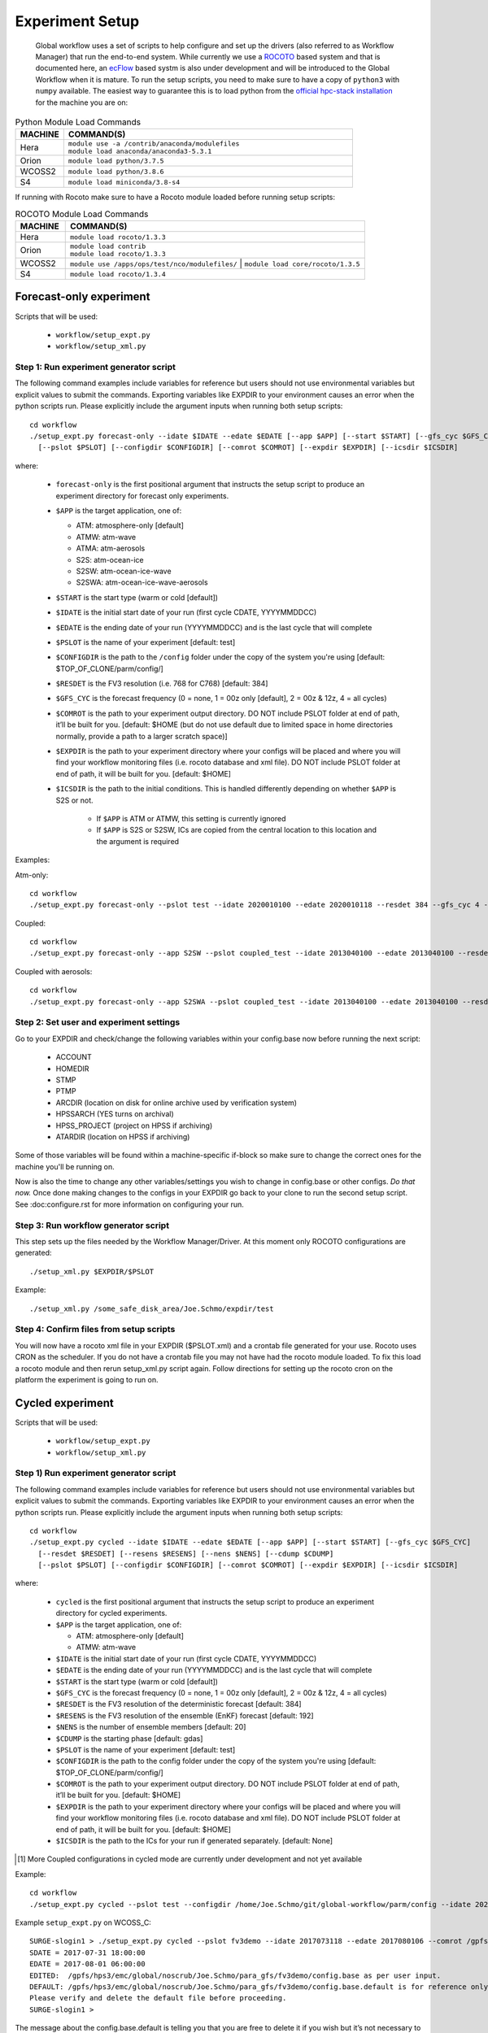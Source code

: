 ================
Experiment Setup
================

 Global workflow uses a set of scripts to help configure and set up the drivers (also referred to as Workflow Manager) that run the end-to-end system. While currently we use a `ROCOTO <https://github.com/christopherwharrop/rocoto/wiki/documentation>`__ based system and that is documented here, an `ecFlow <https://www.ecmwf.int/en/learning/training/introduction-ecmwf-job-scheduler-ecflow>`__ based systm is also under development and will be introduced to the Global Workflow when it is mature. To run the setup scripts, you need to make sure to have a copy of ``python3`` with ``numpy`` available. The easiest way to guarantee this is to load python from the `official hpc-stack installation <https://github.com/NOAA-EMC/hpc-stack/wiki/Official-Installations>`_ for the machine you are on:

.. list-table:: Python Module Load Commands
   :widths: 25 150
   :header-rows: 1

   * - **MACHINE**
     - **COMMAND(S)**
   * - Hera
     - | ``module use -a /contrib/anaconda/modulefiles``
       | ``module load anaconda/anaconda3-5.3.1``
   * - Orion
     - ``module load python/3.7.5``
   * - WCOSS2
     - ``module load python/3.8.6``
   * - S4
     - ``module load miniconda/3.8-s4``

If running with Rocoto make sure to have a Rocoto module loaded before running setup scripts:

.. list-table:: ROCOTO Module Load Commands
   :widths: 25 150
   :header-rows: 1

   * - **MACHINE**
     - **COMMAND(S)**
   * - Hera
     - ``module load rocoto/1.3.3``
   * - Orion
     - | ``module load contrib``
       | ``module load rocoto/1.3.3``
   * - WCOSS2
     - ``module use /apps/ops/test/nco/modulefiles/``
       | ``module load core/rocoto/1.3.5``
   * - S4
     - ``module load rocoto/1.3.4``

^^^^^^^^^^^^^^^^^^^^^^^^
Forecast-only experiment
^^^^^^^^^^^^^^^^^^^^^^^^

Scripts that will be used:

   * ``workflow/setup_expt.py``
   * ``workflow/setup_xml.py``

***************************************
Step 1: Run experiment generator script
***************************************

The following command examples include variables for reference but users should not use environmental variables but explicit values to submit the commands. Exporting variables like EXPDIR to your environment causes an error when the python scripts run. Please explicitly include the argument inputs when running both setup scripts:

::

   cd workflow
   ./setup_expt.py forecast-only --idate $IDATE --edate $EDATE [--app $APP] [--start $START] [--gfs_cyc $GFS_CYC] [--resdet $RESDET]
     [--pslot $PSLOT] [--configdir $CONFIGDIR] [--comrot $COMROT] [--expdir $EXPDIR] [--icsdir $ICSDIR]

where:

   * ``forecast-only`` is the first positional argument that instructs the setup script to produce an experiment directory for forecast only experiments.
   * ``$APP`` is the target application, one of:

     - ATM: atmosphere-only [default]
     - ATMW: atm-wave
     - ATMA: atm-aerosols
     - S2S: atm-ocean-ice
     - S2SW: atm-ocean-ice-wave
     - S2SWA: atm-ocean-ice-wave-aerosols

   * ``$START`` is the start type (warm or cold [default])
   * ``$IDATE`` is the initial start date of your run (first cycle CDATE, YYYYMMDDCC)
   * ``$EDATE`` is the ending date of your run (YYYYMMDDCC) and is the last cycle that will complete
   * ``$PSLOT`` is the name of your experiment [default: test]
   * ``$CONFIGDIR`` is the path to the ``/config`` folder under the copy of the system you're using [default: $TOP_OF_CLONE/parm/config/]
   * ``$RESDET`` is the FV3 resolution (i.e. 768 for C768) [default: 384]
   * ``$GFS_CYC`` is the forecast frequency (0 = none, 1 = 00z only [default], 2 = 00z & 12z, 4 = all cycles)
   * ``$COMROT`` is the path to your experiment output directory. DO NOT include PSLOT folder at end of path, it’ll be built for you. [default: $HOME (but do not use default due to limited space in home directories normally, provide a path to a larger scratch space)]
   * ``$EXPDIR`` is the path to your experiment directory where your configs will be placed and where you will find your workflow monitoring files (i.e. rocoto database and xml file). DO NOT include PSLOT folder at end of path, it will be built for you. [default: $HOME]
   * ``$ICSDIR`` is the path to the initial conditions. This is handled differently depending on whether ``$APP`` is S2S or not.

      - If ``$APP`` is ATM or ATMW, this setting is currently ignored
      - If ``$APP`` is S2S or S2SW, ICs are copied from the central location to this location and the argument is required

Examples:

Atm-only:

::

   cd workflow
   ./setup_expt.py forecast-only --pslot test --idate 2020010100 --edate 2020010118 --resdet 384 --gfs_cyc 4 --comrot /some_large_disk_area/Joe.Schmo/comrot --expdir /some_safe_disk_area/Joe.Schmo/expdir 

Coupled:

::

   cd workflow
   ./setup_expt.py forecast-only --app S2SW --pslot coupled_test --idate 2013040100 --edate 2013040100 --resdet 384 --comrot /some_large_disk_area/Joe.Schmo/comrot --expdir /some_safe_disk_area/Joe.Schmo/expdir --icsdir /some_large_disk_area/Joe.Schmo/icsdir

Coupled with aerosols:

::

   cd workflow
   ./setup_expt.py forecast-only --app S2SWA --pslot coupled_test --idate 2013040100 --edate 2013040100 --resdet 384 --comrot /some_large_disk_area/Joe.Schmo/comrot --expdir /some_safe_disk_area/Joe.Schmo/expdir --icsdir /some_large_disk_area/Joe.Schmo/icsdir

****************************************
Step 2: Set user and experiment settings
****************************************

Go to your EXPDIR and check/change the following variables within your config.base now before running the next script:

   * ACCOUNT
   * HOMEDIR
   * STMP
   * PTMP
   * ARCDIR (location on disk for online archive used by verification system)
   * HPSSARCH (YES turns on archival)
   * HPSS_PROJECT (project on HPSS if archiving)
   * ATARDIR (location on HPSS if archiving)

Some of those variables will be found within a machine-specific if-block so make sure to change the correct ones for the machine you'll be running on.

Now is also the time to change any other variables/settings you wish to change in config.base or other configs. `Do that now.` Once done making changes to the configs in your EXPDIR go back to your clone to run the second setup script. See :doc:configure.rst for more information on configuring your run.

*************************************
Step 3: Run workflow generator script
*************************************

This step sets up the files needed by the Workflow Manager/Driver. At this moment only ROCOTO configurations are generated:

::

   ./setup_xml.py $EXPDIR/$PSLOT

Example:

::

   ./setup_xml.py /some_safe_disk_area/Joe.Schmo/expdir/test

****************************************
Step 4: Confirm files from setup scripts
****************************************

You will now have a rocoto xml file in your EXPDIR ($PSLOT.xml) and a crontab file generated for your use. Rocoto uses CRON as the scheduler. If you do not have a crontab file you may not have had the rocoto module loaded. To fix this load a rocoto module and then rerun setup_xml.py script again. Follow directions for setting up the rocoto cron on the platform the experiment is going to run on.  

^^^^^^^^^^^^^^^^^
Cycled experiment
^^^^^^^^^^^^^^^^^

Scripts that will be used: 

   * ``workflow/setup_expt.py``
   * ``workflow/setup_xml.py``

***************************************
Step 1) Run experiment generator script
***************************************

The following command examples include variables for reference but users should not use environmental variables but explicit values to submit the commands. Exporting variables like EXPDIR to your environment causes an error when the python scripts run. Please explicitly include the argument inputs when running both setup scripts:

::

   cd workflow
   ./setup_expt.py cycled --idate $IDATE --edate $EDATE [--app $APP] [--start $START] [--gfs_cyc $GFS_CYC]
     [--resdet $RESDET] [--resens $RESENS] [--nens $NENS] [--cdump $CDUMP]
     [--pslot $PSLOT] [--configdir $CONFIGDIR] [--comrot $COMROT] [--expdir $EXPDIR] [--icsdir $ICSDIR]

where:

   * ``cycled`` is the first positional argument that instructs the setup script to produce an experiment directory for cycled experiments.
   * ``$APP`` is the target application, one of:

     - ATM: atmosphere-only [default]
     - ATMW: atm-wave

   * ``$IDATE`` is the initial start date of your run (first cycle CDATE, YYYYMMDDCC)
   * ``$EDATE`` is the ending date of your run (YYYYMMDDCC) and is the last cycle that will complete
   * ``$START`` is the start type (warm or cold [default])
   * ``$GFS_CYC`` is the forecast frequency (0 = none, 1 = 00z only [default], 2 = 00z & 12z, 4 = all cycles)
   * ``$RESDET`` is the FV3 resolution of the deterministic forecast [default: 384]
   * ``$RESENS`` is the FV3 resolution of the ensemble (EnKF) forecast [default: 192]
   * ``$NENS`` is the number of ensemble members [default: 20]
   * ``$CDUMP`` is the starting phase [default: gdas]
   * ``$PSLOT`` is the name of your experiment [default: test]
   * ``$CONFIGDIR`` is the path to the config folder under the copy of the system you're using [default: $TOP_OF_CLONE/parm/config/]
   * ``$COMROT`` is the path to your experiment output directory. DO NOT include PSLOT folder at end of path, it’ll be built for you. [default: $HOME]
   * ``$EXPDIR`` is the path to your experiment directory where your configs will be placed and where you will find your workflow monitoring files (i.e. rocoto database and xml file). DO NOT include PSLOT folder at end of path, it will be built for you. [default: $HOME]
   * ``$ICSDIR`` is the path to the ICs for your run if generated separately. [default: None]

.. [#]  More Coupled configurations in cycled mode are currently under development and not yet available

Example:

::

   cd workflow
   ./setup_expt.py cycled --pslot test --configdir /home/Joe.Schmo/git/global-workflow/parm/config --idate 2020010100 --edate 2020010118 --comrot /some_large_disk_area/Joe.Schmo/comrot --expdir /some_safe_disk_area/Joe.Schmo/expdir --resdet 384 --resens 192 --nens 80 --gfs_cyc 4

Example ``setup_expt.py`` on WCOSS_C:

::

   SURGE-slogin1 > ./setup_expt.py cycled --pslot fv3demo --idate 2017073118 --edate 2017080106 --comrot /gpfs/hps2/ptmp/Joe.Schmo --expdir /gpfs/hps3/emc/global/noscrub/Joe.Schmo/para_gfs
   SDATE = 2017-07-31 18:00:00
   EDATE = 2017-08-01 06:00:00
   EDITED:  /gpfs/hps3/emc/global/noscrub/Joe.Schmo/para_gfs/fv3demo/config.base as per user input.
   DEFAULT: /gpfs/hps3/emc/global/noscrub/Joe.Schmo/para_gfs/fv3demo/config.base.default is for reference only.
   Please verify and delete the default file before proceeding.
   SURGE-slogin1 >

The message about the config.base.default is telling you that you are free to delete it if you wish but it’s not necessary to remove. Your resulting config.base was generated from config.base.default and the default one is there for your information.

What happens if I run ``setup_expt.py`` again for an experiment that already exists?

::

   SURGE-slogin1 > ./setup_expt.py forecast-only --pslot fv3demo --idate 2017073118 
   --edate 2017080106 --comrot /gpfs/hps2/ptmp/Joe.Schmo --expdir /gpfs/hps3/emc/global/noscrub/Joe.Schmo/para_gfs
   COMROT already exists in /gpfs/hps2/ptmp/Joe.Schmo/fv3demo
   Do you wish to over-write COMROT [y/N]: y
   EXPDIR already exists in /gpfs/hps3/emc/global/noscrub/Joe.Schmo/para_gfs/fv3demo
   Do you wish to over-write EXPDIR [y/N]: y
   SDATE = 2017-07-31 18:00:00
   EDATE = 2017-08-01 06:00:00
   EDITED:  /gpfs/hps3/emc/global/noscrub/Joe.Schmo/para_gfs/fv3demo/config.base as per user input.
   DEFAULT: /gpfs/hps3/emc/global/noscrub/Joe.Schmo/para_gfs/fv3demo/config.base.default is for reference only.
   Please verify and delete the default file before proceeding.

Your ``COMROT`` and ``EXPDIR`` will be deleted and remade. Be careful with this!

****************************************
Step 2: Set user and experiment settings
****************************************

Go to your EXPDIR and check/change the following variables within your config.base now before running the next script:

   * ACCOUNT
   * HOMEDIR
   * STMP
   * PTMP
   * ARCDIR (location on disk for online archive used by verification system)
   * HPSSARCH (YES turns on archival)
   * HPSS_PROJECT (project on HPSS if archiving)
   * ATARDIR (location on HPSS if archiving)

Some of those variables will be found within a machine-specific if-block so make sure to change the correct ones for the machine you'll be running on.

Now is also the time to change any other variables/settings you wish to change in config.base or other configs. `Do that now.` Once done making changes to the configs in your EXPDIR go back to your clone to run the second setup script. See :doc: configure.rst for more information on configuring your run.


*************************************
Step 3: Run workflow generator script
*************************************

This step sets up the files needed by the Workflow Manager/Driver. At this moment only ROCOTO configurations are generated:

::

   ./setup_xml.py $EXPDIR/$PSLOT

Example:

::

   ./setup_xml.py /some_safe_disk_area/Joe.Schmo/expdir/test

****************************************
Step 4: Confirm files from setup scripts
****************************************

You will now have a rocoto xml file in your EXPDIR ($PSLOT.xml) and a crontab file generated for your use. Rocoto uses CRON as the scheduler. If you do not have a crontab file you may not have had the rocoto module loaded. To fix this load a rocoto module and then rerun ``setup_xml.py`` script again. Follow directions for setting up the rocoto cron on the platform the experiment is going to run on.  

